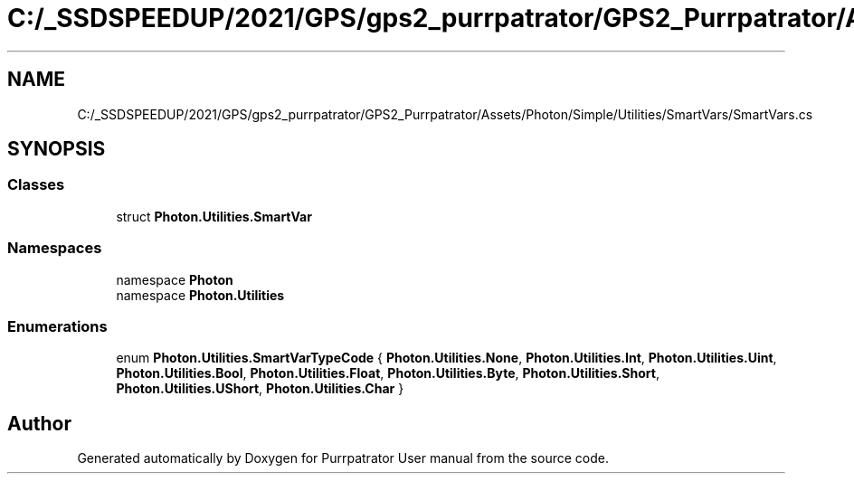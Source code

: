 .TH "C:/_SSDSPEEDUP/2021/GPS/gps2_purrpatrator/GPS2_Purrpatrator/Assets/Photon/Simple/Utilities/SmartVars/SmartVars.cs" 3 "Mon Apr 18 2022" "Purrpatrator User manual" \" -*- nroff -*-
.ad l
.nh
.SH NAME
C:/_SSDSPEEDUP/2021/GPS/gps2_purrpatrator/GPS2_Purrpatrator/Assets/Photon/Simple/Utilities/SmartVars/SmartVars.cs
.SH SYNOPSIS
.br
.PP
.SS "Classes"

.in +1c
.ti -1c
.RI "struct \fBPhoton\&.Utilities\&.SmartVar\fP"
.br
.in -1c
.SS "Namespaces"

.in +1c
.ti -1c
.RI "namespace \fBPhoton\fP"
.br
.ti -1c
.RI "namespace \fBPhoton\&.Utilities\fP"
.br
.in -1c
.SS "Enumerations"

.in +1c
.ti -1c
.RI "enum \fBPhoton\&.Utilities\&.SmartVarTypeCode\fP { \fBPhoton\&.Utilities\&.None\fP, \fBPhoton\&.Utilities\&.Int\fP, \fBPhoton\&.Utilities\&.Uint\fP, \fBPhoton\&.Utilities\&.Bool\fP, \fBPhoton\&.Utilities\&.Float\fP, \fBPhoton\&.Utilities\&.Byte\fP, \fBPhoton\&.Utilities\&.Short\fP, \fBPhoton\&.Utilities\&.UShort\fP, \fBPhoton\&.Utilities\&.Char\fP }"
.br
.in -1c
.SH "Author"
.PP 
Generated automatically by Doxygen for Purrpatrator User manual from the source code\&.
